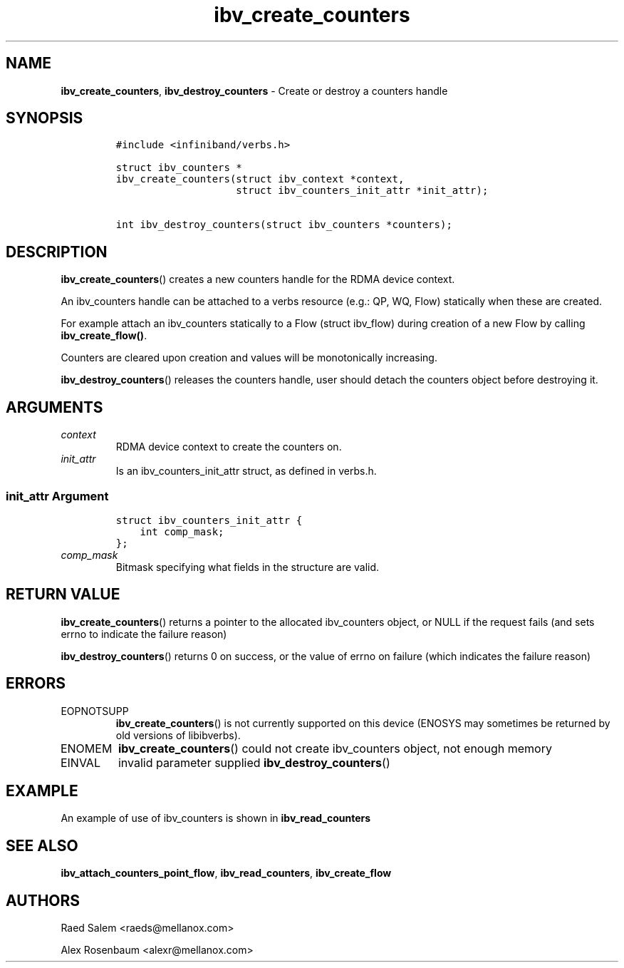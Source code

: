 .\" Automatically generated by Pandoc 3.1.2
.\"
.\" Define V font for inline verbatim, using C font in formats
.\" that render this, and otherwise B font.
.ie "\f[CB]x\f[]"x" \{\
. ftr V B
. ftr VI BI
. ftr VB B
. ftr VBI BI
.\}
.el \{\
. ftr V CR
. ftr VI CI
. ftr VB CB
. ftr VBI CBI
.\}
.TH "ibv_create_counters" "3" "2018-04-02" "libibverbs" "Libibverbs Programmer\[cq]s Manual"
.hy
.SH NAME
.PP
\f[B]ibv_create_counters\f[R], \f[B]ibv_destroy_counters\f[R] - Create
or destroy a counters handle
.SH SYNOPSIS
.IP
.nf
\f[C]
#include <infiniband/verbs.h>

struct ibv_counters *
ibv_create_counters(struct ibv_context *context,
                    struct ibv_counters_init_attr *init_attr);

int ibv_destroy_counters(struct ibv_counters *counters);
\f[R]
.fi
.SH DESCRIPTION
.PP
\f[B]ibv_create_counters\f[R]() creates a new counters handle for the
RDMA device context.
.PP
An ibv_counters handle can be attached to a verbs resource (e.g.: QP,
WQ, Flow) statically when these are created.
.PP
For example attach an ibv_counters statically to a Flow (struct
ibv_flow) during creation of a new Flow by calling
\f[B]ibv_create_flow()\f[R].
.PP
Counters are cleared upon creation and values will be monotonically
increasing.
.PP
\f[B]ibv_destroy_counters\f[R]() releases the counters handle, user
should detach the counters object before destroying it.
.SH ARGUMENTS
.TP
\f[I]context\f[R]
RDMA device context to create the counters on.
.TP
\f[I]init_attr\f[R]
Is an ibv_counters_init_attr struct, as defined in verbs.h.
.SS \f[I]init_attr\f[R] Argument
.IP
.nf
\f[C]
struct ibv_counters_init_attr {
    int comp_mask;
};
\f[R]
.fi
.TP
\f[I]comp_mask\f[R]
Bitmask specifying what fields in the structure are valid.
.SH RETURN VALUE
.PP
\f[B]ibv_create_counters\f[R]() returns a pointer to the allocated
ibv_counters object, or NULL if the request fails (and sets errno to
indicate the failure reason)
.PP
\f[B]ibv_destroy_counters\f[R]() returns 0 on success, or the value of
errno on failure (which indicates the failure reason)
.SH ERRORS
.TP
EOPNOTSUPP
\f[B]ibv_create_counters\f[R]() is not currently supported on this
device (ENOSYS may sometimes be returned by old versions of libibverbs).
.TP
ENOMEM
\f[B]ibv_create_counters\f[R]() could not create ibv_counters object,
not enough memory
.TP
EINVAL
invalid parameter supplied \f[B]ibv_destroy_counters\f[R]()
.SH EXAMPLE
.PP
An example of use of ibv_counters is shown in
\f[B]ibv_read_counters\f[R]
.SH SEE ALSO
.PP
\f[B]ibv_attach_counters_point_flow\f[R], \f[B]ibv_read_counters\f[R],
\f[B]ibv_create_flow\f[R]
.SH AUTHORS
.PP
Raed Salem <raeds@mellanox.com>
.PP
Alex Rosenbaum <alexr@mellanox.com>
